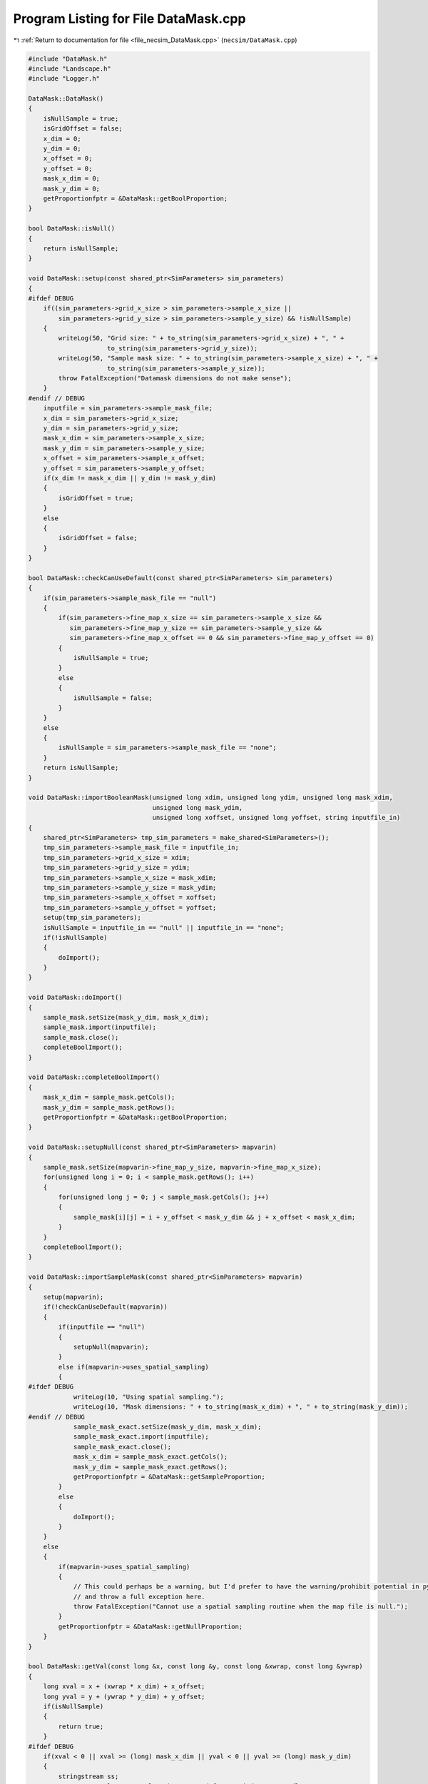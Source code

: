 
.. _program_listing_file_necsim_DataMask.cpp:

Program Listing for File DataMask.cpp
=====================================

|exhale_lsh| :ref:`Return to documentation for file <file_necsim_DataMask.cpp>` (``necsim/DataMask.cpp``)

.. |exhale_lsh| unicode:: U+021B0 .. UPWARDS ARROW WITH TIP LEFTWARDS

.. code-block:: cpp

   
   #include "DataMask.h"
   #include "Landscape.h"
   #include "Logger.h"
   
   DataMask::DataMask()
   {
       isNullSample = true;
       isGridOffset = false;
       x_dim = 0;
       y_dim = 0;
       x_offset = 0;
       y_offset = 0;
       mask_x_dim = 0;
       mask_y_dim = 0;
       getProportionfptr = &DataMask::getBoolProportion;
   }
   
   bool DataMask::isNull()
   {
       return isNullSample;
   }
   
   void DataMask::setup(const shared_ptr<SimParameters> sim_parameters)
   {
   #ifdef DEBUG
       if((sim_parameters->grid_x_size > sim_parameters->sample_x_size ||
           sim_parameters->grid_y_size > sim_parameters->sample_y_size) && !isNullSample)
       {
           writeLog(50, "Grid size: " + to_string(sim_parameters->grid_x_size) + ", " +
                        to_string(sim_parameters->grid_y_size));
           writeLog(50, "Sample mask size: " + to_string(sim_parameters->sample_x_size) + ", " +
                        to_string(sim_parameters->sample_y_size));
           throw FatalException("Datamask dimensions do not make sense");
       }
   #endif // DEBUG
       inputfile = sim_parameters->sample_mask_file;
       x_dim = sim_parameters->grid_x_size;
       y_dim = sim_parameters->grid_y_size;
       mask_x_dim = sim_parameters->sample_x_size;
       mask_y_dim = sim_parameters->sample_y_size;
       x_offset = sim_parameters->sample_x_offset;
       y_offset = sim_parameters->sample_y_offset;
       if(x_dim != mask_x_dim || y_dim != mask_y_dim)
       {
           isGridOffset = true;
       }
       else
       {
           isGridOffset = false;
       }
   }
   
   bool DataMask::checkCanUseDefault(const shared_ptr<SimParameters> sim_parameters)
   {
       if(sim_parameters->sample_mask_file == "null")
       {
           if(sim_parameters->fine_map_x_size == sim_parameters->sample_x_size &&
              sim_parameters->fine_map_y_size == sim_parameters->sample_y_size &&
              sim_parameters->fine_map_x_offset == 0 && sim_parameters->fine_map_y_offset == 0)
           {
               isNullSample = true;
           }
           else
           {
               isNullSample = false;
           }
       }
       else
       {
           isNullSample = sim_parameters->sample_mask_file == "none";
       }
       return isNullSample;
   }
   
   void DataMask::importBooleanMask(unsigned long xdim, unsigned long ydim, unsigned long mask_xdim,
                                    unsigned long mask_ydim,
                                    unsigned long xoffset, unsigned long yoffset, string inputfile_in)
   {
       shared_ptr<SimParameters> tmp_sim_parameters = make_shared<SimParameters>();
       tmp_sim_parameters->sample_mask_file = inputfile_in;
       tmp_sim_parameters->grid_x_size = xdim;
       tmp_sim_parameters->grid_y_size = ydim;
       tmp_sim_parameters->sample_x_size = mask_xdim;
       tmp_sim_parameters->sample_y_size = mask_ydim;
       tmp_sim_parameters->sample_x_offset = xoffset;
       tmp_sim_parameters->sample_y_offset = yoffset;
       setup(tmp_sim_parameters);
       isNullSample = inputfile_in == "null" || inputfile_in == "none";
       if(!isNullSample)
       {
           doImport();
       }
   }
   
   void DataMask::doImport()
   {
       sample_mask.setSize(mask_y_dim, mask_x_dim);
       sample_mask.import(inputfile);
       sample_mask.close();
       completeBoolImport();
   }
   
   void DataMask::completeBoolImport()
   {
       mask_x_dim = sample_mask.getCols();
       mask_y_dim = sample_mask.getRows();
       getProportionfptr = &DataMask::getBoolProportion;
   }
   
   void DataMask::setupNull(const shared_ptr<SimParameters> mapvarin)
   {
       sample_mask.setSize(mapvarin->fine_map_y_size, mapvarin->fine_map_x_size);
       for(unsigned long i = 0; i < sample_mask.getRows(); i++)
       {
           for(unsigned long j = 0; j < sample_mask.getCols(); j++)
           {
               sample_mask[i][j] = i + y_offset < mask_y_dim && j + x_offset < mask_x_dim;
           }
       }
       completeBoolImport();
   }
   
   void DataMask::importSampleMask(const shared_ptr<SimParameters> mapvarin)
   {
       setup(mapvarin);
       if(!checkCanUseDefault(mapvarin))
       {
           if(inputfile == "null")
           {
               setupNull(mapvarin);
           }
           else if(mapvarin->uses_spatial_sampling)
           {
   #ifdef DEBUG
               writeLog(10, "Using spatial sampling.");
               writeLog(10, "Mask dimensions: " + to_string(mask_x_dim) + ", " + to_string(mask_y_dim));
   #endif // DEBUG
               sample_mask_exact.setSize(mask_y_dim, mask_x_dim);
               sample_mask_exact.import(inputfile);
               sample_mask_exact.close();
               mask_x_dim = sample_mask_exact.getCols();
               mask_y_dim = sample_mask_exact.getRows();
               getProportionfptr = &DataMask::getSampleProportion;
           }
           else
           {
               doImport();
           }
       }
       else
       {
           if(mapvarin->uses_spatial_sampling)
           {
               // This could perhaps be a warning, but I'd prefer to have the warning/prohibit potential in python
               // and throw a full exception here.
               throw FatalException("Cannot use a spatial sampling routine when the map file is null.");
           }
           getProportionfptr = &DataMask::getNullProportion;
       }
   }
   
   bool DataMask::getVal(const long &x, const long &y, const long &xwrap, const long &ywrap)
   {
       long xval = x + (xwrap * x_dim) + x_offset;
       long yval = y + (ywrap * y_dim) + y_offset;
       if(isNullSample)
       {
           return true;
       }
   #ifdef DEBUG
       if(xval < 0 || xval >= (long) mask_x_dim || yval < 0 || yval >= (long) mask_y_dim)
       {
           stringstream ss;
           ss << "Get value on samplemask requested for non index." << endl;
           ss << "x, y: " << x << ", " << y << endl;
           ss << "dimensions x,y: " << mask_x_dim << ", " << mask_y_dim << endl;
           ss << "x, y wrap: " << xwrap << ", " << ywrap << endl;
           ss << "xval, yval: " << xval << ", " << yval << endl;
           ss << "offsets x, y: " << x_offset << ", " << y_offset << endl;
           writeLog(50, ss);
           ss.str("Get value on samplemask requested for non index.");
           throw out_of_range(ss.str());
       }
   #endif
       return sample_mask[yval][xval];
   }
   
   double DataMask::getNullProportion(const long &x, const long &y, const long &xwrap, const long &ywrap)
   {
       return 1.0;
   }
   
   double DataMask::getBoolProportion(const long &x, const long &y, const long &xwrap, const long &ywrap)
   {
   
       if(getVal(x, y, xwrap, ywrap))
       {
           return 1.0;
       }
       else
       {
           return 0.0;
       }
   }
   
   double DataMask::getSampleProportion(const long &x, const long &y, const long &xwrap, const long &ywrap)
   {
   #ifdef DEBUG
       if(isNullSample || sample_mask_exact.getCols() == 0)
       {
           throw out_of_range("Cannot get the exact value from a samplemask if we are using a null mask, or the "
                              "exact samplemask has not been properly imported.");
       }
   #endif // DEBUG
       long xval = x + (xwrap * x_dim) + x_offset;
       long yval = y + (ywrap * y_dim) + y_offset;
       return sample_mask_exact[yval][xval];
   }
   
   double DataMask::getExactValue(const long &x, const long &y, const long &xwrap, const long &ywrap)
   {
       return (this->*getProportionfptr)(x, y, xwrap, ywrap);
   }
   
   void DataMask::convertBoolean(shared_ptr<Landscape> map1, const double &deme_sampling, const double &generation)
   {
       // Clear the old boolean object and set the new size
       sample_mask.setSize(y_dim, x_dim);
       for(unsigned long y = 0; y < y_dim; y++)
       {
           for(unsigned long x = 0; x < x_dim; x++)
           {
               long tmp_x = x;
               long tmp_y = y;
               long tmp_xwrap = 0;
               long tmp_ywrap = 0;
               recalculateCoordinates(tmp_x, tmp_y, tmp_xwrap, tmp_ywrap);
               double density = map1->getVal(tmp_x, tmp_y, tmp_xwrap, tmp_ywrap, generation) * deme_sampling;
               sample_mask[y][x] = density >= 1.0;
           }
       }
   }
   
   void DataMask::clearSpatialMask()
   {
       sample_mask_exact.setSize(0, 0);
   }
   
   void DataMask::recalculateCoordinates(long &x, long &y, long &x_wrap, long &y_wrap)
   {
       if(isGridOffset)
       {
           x_wrap = (long) ((floor((x - (double) x_offset) / (double) x_dim)));
           y_wrap = (long) ((floor((y - (double) y_offset) / (double) y_dim)));
           x += -x_offset - (x_wrap * x_dim);
           y += -y_offset - (y_wrap * y_dim);
       }
   }

